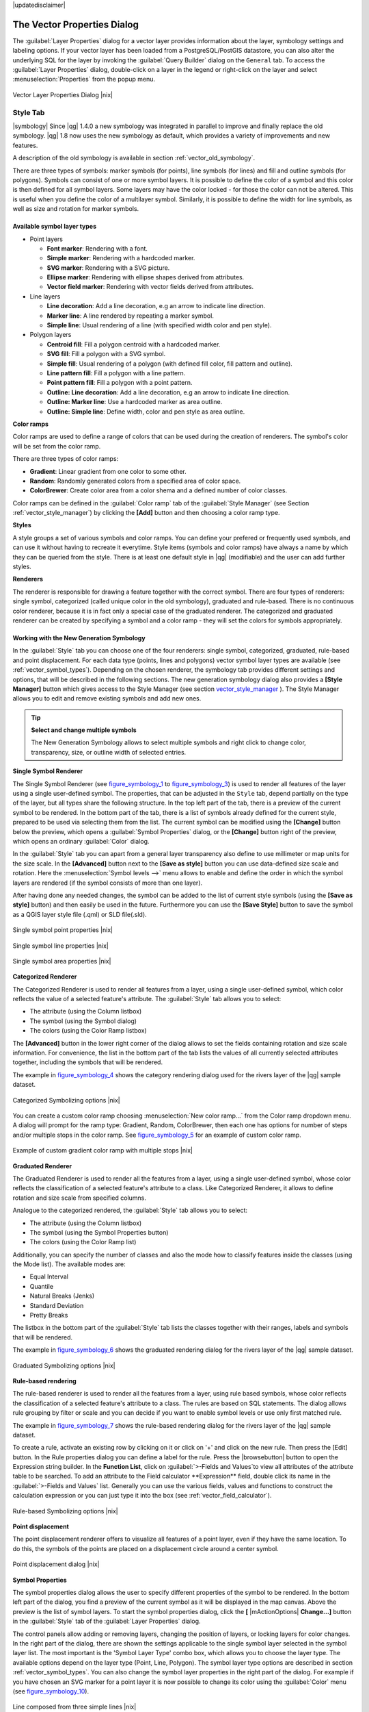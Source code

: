 .. comment out this disclaimer (by putting '.. ' in front of it) if file is uptodate with release

|updatedisclaimer|

.. _vector_properties_dialog:

The Vector Properties Dialog
============================

The :guilabel:`Layer Properties` dialog for a vector layer provides 
information about the layer, symbology settings and labeling options. 
If your vector layer has been loaded from a PostgreSQL/PostGIS datastore, 
you can also alter the underlying SQL for the layer by invoking the 
:guilabel:`Query Builder` dialog on the ``General`` tab.
To access the :guilabel:`Layer Properties` dialog, double-click on a layer 
in the legend or right-click on the layer and select 
:menuselection:`Properties` from the popup menu.


.. do not change the order of reference-tag and only-tag, this figure has
   an external reference.

.. only:: html

   **Figure Vector Properties 1:**

.. _figure_vector_properties_1:

.. figure:: /static/user_manual/working_with_vector/vectorLayerSymbology.png
   :width: 40em
   :align: center

   Vector Layer Properties Dialog |nix|

.. _vector_style_tab:

Style Tab
---------

.. index:: New_Symbology, Symbology_New

|symbology| Since |qg| 1.4.0 a new symbology was integrated in parallel to improve and 
finally replace the old symbology. |qg| 1.8 now uses the new symbology as 
default, which provides a variety of improvements and new features.

A description of the old symbology is available in section 
:ref:`vector_old_symbology`.

There are three types of symbols: marker symbols (for points), line symbols 
(for lines) and fill and outline symbols (for polygons). Symbols can consist 
of one or more symbol layers. It is possible to define the color of a symbol 
and this color is then defined for all symbol layers. Some layers may have 
the color locked - for those the color can not be altered. This is useful 
when you define the color of a multilayer symbol. Similarly, it is possible 
to define the width for line symbols, as well as size and rotation for 
marker symbols.

.. index:: Font_Marker, Simple_Marker, SVG_Marker
.. index:: Line_decoration, Marker_line, Simple_line
.. index:: Centroid_fill, SVG_fill, Simple_fill

.. _vector_symbol_types:

Available symbol layer types
............................

* Point layers

  - **Font marker**: Rendering with a font.
  - **Simple marker**: Rendering with a hardcoded marker.
  - **SVG marker**: Rendering with a SVG picture.
  - **Ellipse marker**: Rendering with ellipse shapes derived from attributes.
  - **Vector field marker**: Rendering with vector fields derived from attributes.

* Line layers

  - **Line decoration**: Add a line decoration, e.g an arrow to indicate 
    line direction.
  - **Marker line**: A line rendered by repeating a marker symbol.
  - **Simple line**: Usual rendering of a line (with specified width 
    color and pen style).

* Polygon layers

  - **Centroid fill**: Fill a polygon centroid with a hardcoded marker.
  - **SVG fill**: Fill a polygon with a SVG symbol.
  - **Simple fill**: Usual rendering of a polygon (with defined fill color, 
    fill pattern and outline).
  - **Line pattern fill**: Fill a polygon with a line pattern.
  - **Point pattern fill**: Fill a polygon with a point pattern.
  - **Outline: Line decoration**: Add a line decoration, e.g an arrow to 
    indicate line direction.
  - **Outline: Marker line**: Use a hardcoded marker as area outline.
  - **Outline: Simple line**: Define width, color and pen style as area outline.

.. index:: Color_ramps


**Color ramps**

Color ramps are used to define a range of colors that can be used during 
the creation of renderers. The symbol's color will be set from the color ramp.

There are three types of color ramps:

* **Gradient**: Linear gradient from one color to some other.
* **Random**: Randomly generated colors from a specified area of color space.
* **ColorBrewer**: Create color area from a color shema and a defined number 
  of color classes.

Color ramps can be defined in the :guilabel:`Color ramp` tab of the 
:guilabel:`Style Manager` (see Section :ref:`vector_style_manager`) by 
clicking the **[Add]** button and then choosing a color ramp type.

**Styles**

A style groups a set of various symbols and color ramps. You can define 
your prefered or frequently used symbols, and can use it  without having 
to recreate it everytime. Style items (symbols and color ramps) have always 
a name by which they can be queried from the style. There is at least one 
default style in |qg| (modifiable) and the user can add further styles.

.. index:: Renderers

**Renderers**

The renderer is responsible for drawing a feature together with the correct 
symbol. There are four types of renderers: single symbol, categorized 
(called unique color in the old symbology), graduated and rule-based. There 
is no continuous color renderer, because it is in fact only a special case 
of the graduated renderer.
The categorized and graduated renderer can be created by specifying a symbol 
and a color ramp \- they will set the colors for symbols appropriately.

.. _vector_new_symbology:

Working with the New Generation Symbology
.........................................

In the :guilabel:`Style` tab you can choose one of the four renderers: single 
symbol, categorized, graduated, rule-based and point displacement. For each 
data type (points, lines and polygons) vector symbol layer types are 
available (see :ref:`vector_symbol_types`). 
Depending on the chosen renderer, the symbology tab provides different 
settings and options, that will be described in the following sections. 
The new generation symbology dialog also provides a **[Style Manager]** 
button which gives access to the Style Manager
(see section vector_style_manager_ ). The Style Manager allows you to 
edit and remove existing symbols and add new ones.


.. _tip_change_multiple_symbols:

.. tip:: **Select and change multiple symbols**

   The New Generation Symbology allows to select multiple symbols and right 
   click to change color, transparency, size, or outline width of selected 
   entries.

.. index:: Single_Symbol_Renderer, Renderer_Single_Symbol

**Single Symbol Renderer**

The Single Symbol Renderer (see figure_symbology_1_ to figure_symbology_3_) is used to render all features of the layer using 
a single user-defined symbol. The properties, that can be adjusted in the
``Style`` tab, depend partially on the type of the layer, but all types share 
the following structure. In the top left part of the tab, there is a preview 
of the current symbol to be rendered. In the bottom part of the tab, there is 
a list of symbols already defined for the current style, prepared to be used 
via selecting them from the list. The current symbol can be modified using 
the **[Change]** button below the preview, which opens a :guilabel:`Symbol 
Properties` dialog, or the **[Change]** button right of the preview, which 
opens an ordinary :guilabel:`Color` dialog.

In the :guilabel:`Style` tab you can apart from a general layer transparency 
also define to use millimeter or map units for the size scale. In the **[Advanced]** button
next to the **[Save as style]** button you can use data-defined size scale and rotation. Here the :menuselection:`Symbol levels -->` menu allows to enable and define the order in which the symbol layers are rendered (if the symbol 
consists of more than one layer).

After having done any needed changes, the symbol can be added to the list of 
current style symbols (using the **[Save as style]** button) and then easily 
be used in the future. Furthermore you can use the **[Save Style]** button to save the symbol as a QGIS layer style file (.qml) or SLD file(.sld).

.. _figure_symbology_1:

.. only:: html

   **Figure Symbology 1:** 

.. figure:: /static/user_manual/working_with_vector/singlesymbol_ng_point.png
   :align: center
   :width: 40em

   Single symbol point properties |nix|

.. _figure_symbology_2:

.. only:: html

   **Figure Symbology 2:**

.. figure:: /static/user_manual/working_with_vector/singlesymbol_ng_line.png
   :align: center
   :width: 40em

   Single symbol line properties |nix|

.. _figure_symbology_3:

.. only:: html

   **Figure Symbology 3:**

.. figure:: /static/user_manual/working_with_vector/singlesymbol_ng_area.png
   :align: center
   :width: 40em

   Single symbol area properties |nix|


.. index:: Categorized_Renderer, Renderer_Categorized

**Categorized Renderer**


The Categorized Renderer is used to render all features from a layer, using 
a single user-defined symbol, which color reflects the value of a selected 
feature's attribute. The :guilabel:`Style` tab allows you to select:


* The attribute (using the Column listbox)
* The symbol (using the Symbol dialog)
* The colors (using the Color Ramp listbox)


The **[Advanced]** button in the lower right corner of the dialog allows to 
set the fields containing rotation and size scale information.
For convenience, the list in the bottom part of the tab lists the values of 
all currently selected attributes together, including the symbols that will 
be rendered.

The example in figure_symbology_4_ shows the category rendering dialog used 
for the rivers layer of the |qg| sample dataset.

.. _figure_symbology_4:

.. only:: html

   **Figure Symbology 4:** 

.. figure:: /static/user_manual/working_with_vector/categorysymbol_ng_line.png
   :width: 50em
   :align: center

   Categorized Symbolizing options |nix|

.. index:: Color_Ramp, Gradient_Color_Ramp, ColorBrewer, Custom_Color_Ramp

You can create a custom color ramp choosing :menuselection:`New color ramp...` 
from the Color ramp dropdown menu. A dialog will prompt for the ramp type: 
Gradient, Random, ColorBrewer, then each one has options for number of steps 
and/or multiple stops in the color ramp. See figure_symbology_5_ for an 
example of custom color ramp.

.. _figure_symbology_5:

.. only:: html

   **Figure Symbology 5:** 

.. figure:: /static/user_manual/working_with_vector/customColorRampGradient.png
   :align: center

   Example of custom gradient color ramp with multiple stops |nix|

.. index:: Graduated_Renderer, Renderer_Graduated
.. index:: Natural_Breaks_(Jenks), Pretty_Breaks, Equal_Interval, Quantile 

**Graduated Renderer**

The Graduated Renderer is used to render all the features from a layer, using 
a single user-defined symbol, whose color reflects the classification of a 
selected feature's attribute to a class. Like Categorized Renderer, it allows 
to define rotation and size scale from specified columns.

Analogue to the categorized rendered, the :guilabel:`Style` tab allows you to 
select:

* The attribute (using the Column listbox)
* The symbol (using the Symbol Properties button)
* The colors (using the Color Ramp list)


Additionally, you can specify the number of classes and also the mode how to 
classify features inside the classes (using the Mode list). The available 
modes are:

* Equal Interval
* Quantile
* Natural Breaks (Jenks)
* Standard Deviation
* Pretty Breaks


The listbox in the  bottom part of the :guilabel:`Style` tab lists the classes 
together with their ranges, labels and symbols that will be rendered.

The example in figure_symbology_6_ shows the graduated rendering dialog for 
the rivers layer of the |qg| sample dataset.

.. _figure_symbology_6:

.. only:: html

   **Figure Symbology 6:** 

.. figure:: /static/user_manual/working_with_vector/graduatesymbol_ng_line.png
   :width: 40em
   :align: center

   Graduated Symbolizing options |nix|



.. Index:: Rule-based_Rendering, Rendering_Rule-based


**Rule-based rendering**


The rule-based renderer is used to render all the features from a layer, 
using rule based symbols, whose color reflects the classification of a 
selected feature's attribute to a class. The rules are based on SQL 
statements. The dialog allows rule grouping by filter or scale and you can decide if you want to 
enable symbol levels or use only first matched rule.

The example in figure_symbology_7_ shows the rule-based rendering dialog 
for the rivers layer of the |qg| sample dataset.

To create a rule, activate an existing row by clicking on it or click on '+' and click 
on the new rule. Then press the [Edit] button. In the Rule properties dialog you can define a label
for the rule. Press the |browsebutton| button to open the Expression string builder. In the **Function List**, 
click on :guilabel:`>-Fields and Values`to view all attributes of the attribute table to be searched. To add an attribute to the 
Field calculator **Expression** field, double click its name in the :guilabel:`>-Fields and Values` list.
Generally you can use the various fields, values and functions to construct the calculation expression or you 
can just type it into the box (see :ref:`vector_field_calculator`).


.. _figure_symbology_7:

.. only:: html

   **Figure Symbology 7:** 

.. figure:: /static/user_manual/working_with_vector/rulesymbol_ng_line.png
   :width: 40em
   :align: center

   Rule-based Symbolizing options |nix|

.. index:: Point_Displacement_Renderer, Renderer_Point_Displacement
.. index:: Displacement_plugin

**Point displacement**

The point displacement renderer offers to visualize all features of a point layer, even if they have the same location. To do 
this, the symbols of the points are placed on a displacement circle around 
a center symbol.

.. _figure_symbology_8:

.. only:: html

   **Figure Symbology 8:** 

.. figure:: /static/user_manual/working_with_vector/poi_displacement.png
   :width: 40em
   :align: center

   Point displacement dialog |nix|

.. index:: Symbol_Properties

**Symbol Properties**

The symbol properties dialog allows the user to specify different properties 
of the symbol to be rendered. In the bottom left part of the dialog, you find 
a preview of the current symbol as it will be displayed in the map canvas. 
Above the preview is the list of symbol layers. To start the symbol 
properties dialog, click the **[** |mActionOptions| **Change...]** 
button in the :guilabel:`Style` tab of the :guilabel:`Layer Properties` dialog.

The control panels allow adding or removing layers, changing the position 
of layers, or locking layers for color changes. In the right part of the 
dialog, there are shown the settings applicable to the single symbol layer 
selected in the symbol layer list. The most important is the 
'Symbol Layer Type' combo box, which allows you to choose the layer type. The 
available options depend on the layer type (Point, Line, Polygon). The symbol 
layer type options are described in section :ref:`vector_symbol_types`.
You can also change the symbol layer properties in the right part of the dialog. For example if you have chosen an SVG marker for a point layer it is now possible to change its color using the :guilabel:`Color` menu (see figure_symbology_10_).

.. _figure_symbology_9:

.. only:: html

   **Figure Symbology 9:**

.. figure:: /static/user_manual/working_with_vector/symbolproperties1.png
   :align: center
   :width: 40em

   Line composed from three simple lines |nix|

.. _figure_symbology_10:

.. only:: html

   **Figure Symbology 10:**

.. figure:: /static/user_manual/working_with_vector/symbolproperties2.png
   :align: center
   :width: 40em

   Symbol properties for point layer |nix|

.. _figure_symbology_11:

.. only:: html

   **Figure Symbology 11:**

.. figure:: /static/user_manual/working_with_vector/symbolproperties3.png
   :align: center
   :width: 40em
   
   Filling pattern for a polygon |nix|


.. _vector_style_manager:

**Style Manager**

The Style Manager is a small helper application, that lists symbols and color 
ramps available in a style. It also allows you to add and/or remove items. 
To launch the Style Manager, click on :menuselection:`Settings --> 
Style Manager` in the main menu.

.. _figure_symbology_12:

.. only:: html

   **Figure Symbology 12:** 

.. figure:: /static/user_manual/working_with_vector/stylemanager.png
   :width: 24em
   :align: center

   Style Manager to manage symbols and color ramps |nix|


.. index:: Old_Symbology, Symbology_Old

.. _vector_old_symbology:

Old Symbology
.............

.. note::
   |qg| 1.8. still supports the usage of the old symbology, although it is 
   recommended to switch to the new symbology, described in section 
   :ref:`vector_new_symbology`, because the old symbology will be removed in 
   one of the next releases.

If you want or need to switch back to the old symbology you can click on 
the **[Old symbology]** button in the :guilabel:`Style` tab of the 
:guilabel:`Layer Properties` dialog.

You can also make the old symobolgy the default, deactivating |checkbox| 
:guilabel:`Use new generation symbology for rendering` in the 
:guilabel:`Rendering` tab under :menuselection:`Settings -->` |mActionOptions| 
:menuselection:`Options`.

.. index:: Old_Symbology_Renderers, Renderers_Old_Symbology

The old |qg| symbology supports the following renderers:


* **Single symbol** - a single style is applied to every object in the layer.
* **Graduated symbol** - objects within the layer are displayed with different symbols classified by the values of a particular field.
* **Continuous color** - objects within the layer are displayed with a spread of colours classified by the numerical values within a specified field.
* **Unique value** - objects are classified by the unique values within a specified field with each value having a different symbol.


To :index:'change the symbology' for a layer, simply double click on its legend entry and the vector :guilabel:`Layer Properties` dialog will be shown.


.. index:: Fill_Style, Fill_Color, Outline_Options

**Style Options**

Within this dialog you can style your vector layer. Depending on the 
selected rendering option you have the possibility to also classify your 
map features.

At least the following styling options apply for nearly all renderers:

* **Fill style** - Style for filling. Beside the given brushes you can 
  select :guilabel:`Fill style: ? Texture` |selectstring| and click the 
  |browsebutton| button for selecting your own texture file. Currently the 
  fileformats :file:`*.jpeg`, :file:`*.xpm`, and :file:`*.png` are supported.
* **Fill color** - fill-color of your features.
* **Outline options**

  * Outline style - Pen-style for your outline of your feature. 
    You can also set this to 'no Pen'.
  * Outline color - color of the ouline of your feature.
  * Outline width - width of your features.

The **drawing by field** option provides the possibility to symbolize your features with a ...

Once you have styled your layer you also could save your layer-style to a 
separate file (ending with :file:`*.qml`).
To do this, use the button **[Save Style...]**. No need to say that 
**[Load Style...]** loads your saved layer-style-file.

If you wish to always use a particular style whenever the layer is loaded, 
use the **[Save As Default]** button to make your style the default. Also, 
if you make changes to the style that you are not happy with, use the 
**[Restore Default Style]** button to revert to your default style.

.. index:: Vector_Transparency, Transparency_Vector


**Vector transparency**

|qg| allows to set a transparency for every vector layer. This can be done 
with the slider :guilabel:`Transparency` |slider| inside the 
:guilabel:`Style` tab. This is very useful for overlaying several vector 
layers.

.. Index:: Style_Manager, Manage_Symbols, Manage_Color_Ramps

.. index:: Labeling_Engine, Labeling_New, Labeling_Old

.. _vector_labels_tab:

Labels Tab
----------

|labels| As for the symbology |qg| 1.8 currently provides an old and a new labeling 
engine in parallel. The :guilabel:`Labels` tab still contains the old 
labeling. The new labeling is implemented as a core application and will 
replace the features of the old labels tab in one of the next versions.

We recommend to switch to the new labeling, described in section 
:ref:`vector_new_labeling`.

The old labeling in the :guilabel:`Labels` tab allows you to enable labeling 
features and control a number of options related to fonts, placement, style, 
alignment and buffering. We will illustrate this by labeling the lakes 
shapefile of the :file:`QGIS_example_dataset`:


#.  Load the Shapefile :file:`alaska.shp` and GML file :file:`lakes.gml` 
    in |qg|.
#.  Zoom in a bit to your favorite area with some lake.
#.  Make the ``lakes`` layer active.
#.  Open the :guilabel:`Layer Properties` dialog.
#.  Click on the :guilabel:`Labels` tab.
#.  Check the |checkbox| :guilabel:`Display labels` checkbox to enable labeling.
#.  Choose the field to label with. We will use 
    :guilabel:`Field containing label: NAMES` |selectstring|.
#.  Enter a default for lakes that have no name. The default label will be 
    used each time |qg| encounters a lake with no value in the 
    :guilabel:`NAMES` field.
#.  If you have labels extending over several lines, check 
    |checkbox|:guilabel:`Multiline labels?`. |qg| will check for a true line 
    return in your label field and insert the line breaks accordingly. 
    A true line return is a **single** character \\n, (not two separate 
    characters, like a backlash \\ followed by the character n).  To insert 
    line returns in an attribute field configure the edit widget to be text 
    edit (not line edit).
#.  Click **[Apply]**.


Now we have labels. How do they look? They are probably too big and poorly 
placed in relation to the marker symbol for the lakes.

Select the ``Font`` entry and use the **[Font]** and **[Color]** buttons to 
set the font and color. You can also change the angle and the placement of 
the text-label.

To change the position of the text relative to the feature:

#.  Beneath the Basic label options change the placement by selecting one of the radio buttons in the 
    ``Placement`` group. To fix our labels, choose the |radiobuttonon| 
    :guilabel:`Right` radio button.
#.  the ``Font size units`` allows you to select between |radiobuttonon| 
    :guilabel:`Points` or |radiobuttonon| :guilabel:`Map units`.
#.  Click **[Apply]** to see your changes without closing the dialog.


Things are looking better, but the labels are still too close to the marker. 
To fix this we can use the options on the ``Offset`` entry which is on the bottom of the menu. Here we can 
add offsets for the X and Y directions. Adding an X offset of 5 will move 
our labels off the marker and make them more readable. Of course if your 
marker symbol or font is larger, more of an offset will be required.

The last adjustment we'll make is to ``Buffer`` the labels. This just means 
putting a backdrop around them to make them stand out better. To buffer the 
lakes labels:

#.  Click the |checkbox| :guilabel:`Buffer Labels` checkbox to enable 
    buffering.
#.  Choose a size for the buffer using the spin box.
#.  Choose a color by clicking on **[Color]** and choosing your favorite 
    from the color selector. You can also set some transparency for the 
    buffer if you prefer.
#.  Click **[Apply]** to see if you like the changes.


If you aren't happy with the results, tweak the settings and then test 
again by clicking **[Apply]**.

A buffer of 1 points seems to give a good result. Notice you can also 
specify the buffer size in map units if that works out better for you.

The advanced entries inside the :guilabel:`Label` tab allow you control 
the appearance of the labels using attributes stored in the layer. The 
entries beginning with ``Data defined`` allow you to set all the parameters 
for the labels using fields in the layer.

Not that the :guilabel:`Label` tab provides a ``preview-box`` where your 
selected label is shown.

.. index:: New_Labeling, Smart_Labeling

.. _vector_new_labeling:

New Labeling
------------

The new |mActionLabeling| :sup:`Labeling` core application provides smart 
labeling for vector point, line and polygon layers and only requires a 
few parameters.
This new application will replace the current QGIS labeling, described in 
section :ref:`vector_labels_tab` and also supports on-the-fly transformated 
layers.

**Using new labeling**

  #.  Start QGIS and load a vector point, line or polygon layer.
  #.  Activate the layer in the legend and click on the |mActionLabeling| 
      :sup:`Labeling` icon in the QGIS toolbar menu.


**Labeling point layers**

First step is to activate the |checkbox| :guilabel:`Label this layer` 
checkbox and select an attribute column to use for labeling. Click |browsebutton| if you want to define labels based on expressions. 
After that you can define the text style and the scale-based 
visibility in the :guilabel:`Label settings` tab (see Figure_labels_1_ ). Choose the :guilabel:`Advanced` tab for the label placement and the labeling priority. You can define if every part of a multipart feature is to be labeled here. With the wrap label on character function you can define a character for a line break in the labels.
The :guilabel:`Data defined settings` tab provides you with the attribute-based definition of Font properties, Buffer properties and Position. Here you can use your database connection as well.


.. features act as obstacles for labels or not .

.. _figure_labels_1:

.. only:: html

   **Figure Labels 1:** 

.. figure:: /static/user_manual/working_with_vector/label_points.png
   :width: 60em
   :align: center

   Smart labeling of vector point layers |nix|

**Labeling line layers**

First step is to activate the |checkbox| :guilabel:`Label this layer` 
checkbox in the :guilabel:`Label settings` tab and select an attribute column to use for labeling. Here you can also define labels based on expressions. After that you can define the text style and the scale-based visibility.
Further labeling options are available through the :guilabel:`Advanced` tab. You can define the label placement and label distance, a line orientation dependend position and the labeling priority here. Furthermore you can define if every part of a multipart line is to be labeled, if lines shall be merged to avoid duplicate labels and if a direction symbol is added (see Figure_labels_2_ ). It is also possible to supress labeling of features and wrap lables on characters.
Use :guilabel:`Data defined settings` for attribute-based or database-connection-based settings.

.. if features act as obstacles for labels or not. 

.. _figure_labels_2:

.. only:: html

   **Figure Labels 2:** 

.. figure:: /static/user_manual/working_with_vector/label_line.png
   :width: 60em
   :align: center

   Smart labeling of vector line layers |nix|


**Labeling polygon layers**

First step is to activate the |checkbox| :guilabel:`Label this layer` 
checkbox and select an attribute column to use for labeling. Here you can also define labels based on expressions.
In :guilabel:`Label settings` define the text style and the scale-based visibility (see Figure_labels_3_ ). Use the :guilabel:`Advanced` tab for label placement, label distance and labeling priority. Define if every part of a multipart feature is to be labeled, suppress labeling of features and wrap labels on characters here.
Use :guilabel:`Data defined settings` for attribute-based or database-connection-based settings.

.. if features act as obstacles for labels or not 

.. _figure_labels_3:

.. only:: html

   **Figure Labels 3:** 

.. figure:: /static/user_manual/working_with_vector/label_area.png
   :width: 60em
   :align: center

   Smart labeling of vector polygon layers |nix|

.. index:: Label_Engine_Settings, Colliding_Labels
.. index:: Popmusic_Tabu, Popmusic_Chain, Chain, Popmusic_Tabu_Chain, FALP

**Change engine settings**

Additionally you can click the **[Engine settings]** button and select 
the search method, used to find the best label placement. Available is 
Chain, Popmusic Tabu, Popmusic Chain, Popmusic Tabu Chain and FALP.

.. _figure_labels_4:

.. only:: html

   **Figure Labels 4:** 

.. figure:: /static/user_manual/working_with_vector/label_engine.png
   :width: 20em
   :align: center

   Dialog to change label engine settings |nix|

Furthermore the number of candidates can be defined for point, line and 
polygon features, and you can define whether to show all labels (including 
colliding labels) and label candidates for debugging.

**Keywords to use in attribute columns for labeling**

There is a list of supported key words, that can be used for the placement 
of labels in defined attribute columns.


*  **For horizontal alignment**: left, center, right
*  **For vertical alignment**: bottom, base, half, top
*  **Colors can be specified in svg notation**, e.g. \#ff0000
*  **for bold, underlined, strikeout and italic**: 0 = false 1 = true



A combination of key words in one column also works, e.g.: base right or 
bottom left.

.. _vector_attributes_tab:

Fields Tab
----------

|attributes| Within the :guilabel:`Fields` tab the field attributes of the 
selected dataset can be manipulated. The buttons |mActionNewAttribute| 
:guilabel:`New Column` and |mActionDeleteAttribute| :sup:`Delete Column` 
can be used, when the dataset is |mActionToggleEditing| :sup:`Editing mode`.

At the moment only columns from PostGIS layers can be removed and added. The 
OGR library supports to add new columns, but not to remove them, if you have 
a GDAL version >= 1.6 installed.  In the GDAL/OGR trac there is a ticket with 
a patch that awaits to be committed (http://trac.osgeo.org/gdal/ticket/2671). 
Until then QGIS (and any other software that uses GDAL/OGR) can only use a 
workaround to delete Shapefile columns. In QGIS this "workaround" is a 
third-party plugin called Table Manager.

**Edit Widget**

.. following is included to give some space between title and figure!

\ 

\ 

.. _figure_fields_1:

.. only:: html

   **Figure Fields 1:** 

.. figure:: /static/user_manual/working_with_vector/editwidgetsdialog.png
   :width: 40 em

   Dialog to select an edit widget for an attribute column |nix|

Within the :guilabel:`Fields` tab you also find an ``edit widget`` column. 
This column can be used to define values or a range of values that are allowed 
to be added to the specific attribute table column. If you click on the 
**[edit widget]** button, a dialog opens, where you can define different 
widgets. These widgets are:

*  **Line edit**: an edit field which allows to enter simple text 
   (or restrict to numbers for numeric attributes).
*  **Classification**: Displays a combo box with the values used for 
   classification, if you have chosen 'unique value' as legend type in 
   the :guilabel:`Style` tab of the properties dialog.
*  **Range**: Allows to set numeric values from a specific range. The edit 
   widget can be either a slider or a spin box.
*  **Unique values**: The user can select one of the values already used in 
   the attribute table. If editable is activated, a line edit is shown with 
   autocompletion support, otherwise a combo box is used.
*  **File name**: Simplifies the selection by adding a file chooser dialog.
*  **Value map**: a combo box with predefined items. The value is stored in 
   the attribute, the description is shown in the combo box. You can define 
   values manually or load them from a layer or a CSV file.
*  **Enumeration**: Opens a combo box with values that can be used within 
   the columns type. This is currently only supported by the postgres provider.
*  **Immutable**: The immutable attribute column is read-only. The user is not 
   able to modify the content.
*  **Hidden**: A hidden attribute column is invisible. The user is not able 
   to see its content.
*  **Checkbox**: Displays a checkbox and you can define what attribute is 
   added to the column when the checkbox is activated or not.
*  **Text edit**: This opens a text edit field that allows multiple lines to 
   be used.
*  **Calendar**: Opens a calendar widget to enter a date. Column type must be 
   text.


.. _vectorgeneraltab:

General Tab
-----------

|general| The :guilabel:`General` tab is essentially like that of the raster dialog. 
It allows you to change the display name, set scale dependent rendering 
options, create a spatial index of the vector file (only for OGR supported 
formats and PostGIS) and view or change the projection of the specific vector 
layer. Additionally it is possible to define a certain Edit User Interface 
for the vector layer written with the Qt Creator IDE and tools at 
http://qt.nokia.com/products/developer-tools.

The **[Query Builder]** button allows you to create a subset of the features 
in the layer - but currently this button is only available when you open the 
attribute table and select the |browsebutton| button next to Advanced search.

.. _vectormetadatatab:

Metadata Tab
------------

|metadata| The :guilabel:`Metadata` tab contains general information about the layer, 
including specifics about the type and location, number of features, feature 
type, and the editing capabilities. The :guilabel:`Extents` section, providing 
layer extent information, and the :guilabel:`Layer Spatial Reference System` 
section, providing information about the CRS of the layer. This is a quick way 
to get information about the layer, but is not yet editable.

Actions Tab
-----------

|action| |qg| provides the ability to perform an action based on the attributes of a 
feature. This can be used to perform any number of actions, for example, 
running a program with arguments built from the attributes of a feature or 
passing parameters to a web reporting tool.

Actions are useful when you frequently want to run an external application or 
view a web page based on one or more values in your vector layer. An example 
is performing a search based on an attribute value. This concept is used in 
the following discussion.

.. index:: Actions, Attribute_Actions

**Defining Actions**

Attribute actions are defined from the vector :guilabel:`Layer Properties` 
dialog. To :index:`define an action`, open the vector 
:guilabel:`Layer Properties` dialog and click on the :guilabel:`Actions` tab. 
Provide a descriptive name for the action. The action itself must contain 
the name of the application that will be executed when the action is invoked. 
You can add one or more attribute field values as arguments to the application.
When the action is invoked any set of characters that start with a \% 
followed by the name of a field will be replaced by the value of that field. 
The special characters :index:`%%` will be replaced by the value of the field 
that was selected from the identify results or attribute table (see Using 
Actions below).  Double quote marks can be used to group text into a single 
argument to the program, script or command. Double quotes will be ignored if 
preceded by a backslash.

If you have field names that are substrings of other field names (e.g., 
``col1`` and ``col10``) you should indicate so, by surrounding the field name 
(and the \% character) with square brackets (e.g., ``[%col10]``). This will 
prevent the ``%col10`` field name being mistaken for the ``%col1`` field name 
with a ``0`` on the end. The brackets will be removed by |qg| when it 
substitutes in the value of the field. If you want the substituted field to be 
surrounded by square brackets, use a second set like this: ``[[%col10]]``.

The :guilabel:`Identify Results` dialog box includes a *(Derived)* item that 
contains information relevant to the layer type. The values in this item can 
be accessed in a similar way to the other fields by using preceeding the 
derived field name by ``(Derived).``. For example, a point layer has an ``X`` 
and ``Y`` field and the value of these can be used in the action with 
``%(Derived).X`` and ``%(Derived).Y``. The derived attributes are only 
available from the :guilabel:`Identify Results` dialog box, not the 
:guilabel:`Attribute Table` dialog box.

Two :index:'example actions' are shown below:

  *  ``konqueror http://www.google.com/search?q=%nam``
  *  ``konqueror http://www.google.com/search?q=%%``

In the first example, the web browser konqueror is invoked and passed a URL 
to open. The URL performs a Google search on the value of the ``nam`` field 
from our vector layer. Note that the application or script called by the 
action must be in the path or you must provide the full path. To be sure, we 
could rewrite the first example as: 
``/opt/kde3/bin/konqueror http://www.google.com/search?q=%nam``. This will 
ensure that the konqueror application will be executed when the action is 
invoked.

The second example uses the \%\% notation which does not rely on a particular 
field for its value. When the action is invoked, the \%\% will be replaced by 
the value of the selected field in the identify results or attribute table.

**Using Actions**

Actions can be invoked from either the :guilabel:`Identify Results` dialog or 
an :guilabel:`Attribute Table` dialog (recall that these dialogs can be opened 
by clicking |mActionIdentify| :sup:`Identify Features` or |mActionOpenTable| 
:sup:`Open Attribute Table`). To invoke an action, right click on the record 
and choose the action from the popup menu. Actions are listed in the popup 
menu by the name you assigned when defining the actions. Click on the action 
you wish to invoke.

If you are invoking an action that uses the \%\% notation, right-click on the 
field value in the :guilabel:`Identify Results` dialog or the 
:guilabel:`Attribute Table` dialog that you wish to pass to the application 
or script.

Here is another example that pulls data out of a vector layer and inserts 
them into a file using bash and the ``echo`` command (so it will only work 
|nix| or perhaps |osx|). The layer in question has fields for a species name 
``taxon_name``, latitude ``lat`` and longitude ``long``. I would like to be 
able to make a spatial selection of a localities and export these field values 
to a text file for the selected record (shown in yellow in the |qg| map area). 
Here is the action to achieve this:

::


  bash -c "echo \"%taxon_name %lat %long\" >> /tmp/species_localities.txt"


After selecting a few localities and running the action on each one, opening 
the output file will show something like this:

::


  Acacia mearnsii -34.0800000000 150.0800000000
  Acacia mearnsii -34.9000000000 150.1200000000
  Acacia mearnsii -35.2200000000 149.9300000000
  Acacia mearnsii -32.2700000000 150.4100000000


As an exercise we create an action that does a Google search on the ``lakes`` 
layer. First we need to determine the URL needed to perform a search on a 
keyword. This is easily done by just going to Google and doing a simple 
search, then grabbing the URL from the address bar in your browser. From this 
little effort we see that the format is: http://google.com/search?q=qgis, 
where ``QGIS`` is the search term. Armed with this information, we can proceed:

#.  Make sure the ``lakes`` layer is loaded.
#.  Open the :guilabel:`Layer Properties` dialog by double-clicking on the 
    layer in the legend or right-click and choose \dropmenuopt{Properties} 
    from the popup menu.
#.  Click on the ``Actions`` tab.
#.  Enter a name for the action, for example ``Google Search``.
#.  For the action, we need to provide the name of the external program to run. 
    In this case, we can use Firefox. If the program is not in your path, you 
    need to provide the full path.
#.  Following the name of the external application, add the URL used for doing 
    a Google search, up to but not included the search term: 
    ``http://google.com/search?q=``
#.  The text in the :guilabel:`Action` field should now look like this: 
    ``firefox http://google.com/search?q=``
#.  Click on the drop-down box containing the field names for the ``lakes`` 
    layer. It's located just to the left of the  **[Insert Field]** button.
#.  From the drop-down box, select :guilabel:`Field containing label: NAMES` 
    |selectstring| and click **[Insert Field]**.
#.  Your action text now looks like this: 

    ``firefox http://google.com/search?q=\%NAMES``
#.  To finalize the action click the **[Insert action]** button.


This completes the action and it is ready to use. The final text of the 
action should look like this:
   
   ``firefox http://google.com/search?q=\%NAMES``


We can now use the action. Close the :guilabel:`Layer Properties` dialog and 
zoom in to an area of interest. Make sure the ``lakes`` layer is active and 
identify a lake. In the result box you'll now see that our action is visible:

.. _figure_actions_1:

.. only:: html

   **Figure Actions 1:** 

.. figure:: /static/user_manual/working_with_vector/action_identifyaction.png
   :align: center

   Select feature and choose action |nix|

When we click on the action, it brings up Firefox and navigates to the URL 
http://www.google.com/search?q=Tustumena. It is also possible to add further 
attribute fields to the action. Therefore you can add a ``+`` to the end of 
the action text, select another field and click on **[Insert Field]**. In 
this example there is just no other field available that would make sense 
to search for.

You can define multiple actions for a layer and each will show up in the 
:guilabel:`Identify Results` dialog.

.. % FIXME No longer valid??
.. %You can also invoke actions from the attribute table
.. %by selecting a row and right-clicking, then choosing the action from the popup
.. %menu.

You can think of all kinds of uses for actions. For example, if you have 
a point layer containing locations of images or photos along with a file name, 
you could create an action to launch a viewer to display the image. You could 
also use actions to launch web-based reports for an attribute field or 
combination of fields, specifying them in the same way we did in our 
Google search example.

We can also make more complex examples, for instance on how to use **Python** 
actions.

Usually when we create an action to open a file with an external application 
we can use absolute paths, or eventually relative paths, in the second case 
the path is relative to the location of the external program executable file. 
But what about we need to use relative paths, relative to the selected layer 
(a file based one, like a shapefile or spatialite)? The following code will 
do the trick:

::


	command = "firefox";
	imagerelpath = "images_test/test_image.jpg"; 
	layer = qgis.utils.iface.activeLayer(); 
	import os.path; 
	layerpath = layer.source() if layer.providerType() == 'ogr' else (qgis.core.QgsDataSourceURI(layer.source()).database() if layer.providerType() == 'spatialite' else None); 
	path = os.path.dirname(str(layerpath)); 
	image = os.path.join(path,imagerelpath); 
	import subprocess; 
	subprocess.Popen( [command, image ] );

we have to just remember that the action is one of type *Python* and to 
change the *command* and *imagerelpath* variables to fit our needs. 

But what about if the relative path need to be relative to the (saved) 
project file? The code of the Python action would be:

::


	command="firefox"; 
	imagerelpath="images/test_image.jpg"; 
	projectpath=qgis.core.QgsProject.instance().fileName(); 
	import os.path; path=os.path.dirname(str(projectpath)) if projectpath != '' else None; 
	image=os.path.join(path, imagerelpath); 
	import subprocess;
	subprocess.Popen( [command, image ] );

Another Python actions example if the one that allows us to add new layers 
to the project. For instance the following examples will add to the project 
respectively a vector and a raster. The name of files to be added to the 
project and the name to be given to the layer are data driven (*filename* and 
*layname* are column names of the table of attributes of the vector where 
the action was created):

::


	qgis.utils.iface.addVectorLayer('/yourpath/[% "filename" %].shp','[% "layername" %]', 'ogr')
	

To add a raster (a tif image in this example) it becomes:

::


	qgis.utils.iface.addRasterLayer('/yourpath/[% "filename" %].tif','[% "layername" %]')


.. _`sec_joins`:

Joins Tab
---------


|join| The :guilabel:`Joins` tab allows you to :index:`join a loaded attribute table 
to a loaded vector layer`. As key columns you have to define a :index:`join 
layer`, a join field and a target field. QGIS currently supports to join non 
spatial table formats supported by OGR, delimited text and the PostgreSQL 
provider (see figure_joins_1_).

.. _figure_joins_1:

.. only:: html

   **Figure Joins 1:** 

.. figure:: /static/user_manual/working_with_vector/join_attributes.png
   :width: 30em
   :align: center

   Join an attribute table to an existing vector layer |nix|

Additionally the add vector join dialog allows to:

*  |checkbox| :guilabel:`Cache join layer in virtual memory`
*  |checkbox| :guilabel:`Create attribute index on the join field`

.. _`sec_diagram`:

Diagram Tab
-----------

|diagram| The :guilabel:`Diagram` tab allows you to add a graphic overlay to a vector 
layer (see figure_diagrams_1_).

.. _figure_diagrams_1:

   **Figure Diagrams 1:** 

.. figure:: /static/user_manual/working_with_vector/diagram_tab.png
   :width: 40em
   :align: center

   Vector properties dialog with diagram tab |nix|

The current core implementation of diagrams provides support for piecharts 
and text diagrams, and for linear scaling of the diagram size according to 
a classification attribute. The placement of the diagrams interacts with the 
new labeling. We will demonstrate an example and overlay the alaska boundary 
layer a piechart diagram showing some temperature data from a climate vector 
layer. Both vector layers are part of the |qg| sample dataset (see Section 
:ref:`label_sampledata`).

#.  First click on the |mActionAddOgrLayer| :sup:`Load Vector` icon, browse 
    to the |qg| sample dataset folder and load the two vector shape layers 
    :file:`alaska.shp` and :file:`climate.shp`.
#.  Double click the ``climate`` layer in the map legend to open the 
    :guilabel:`Layer Properties` dialog.
#.  Click on the ``Diagram Overlay`` and select **[Pie chart]** as Diagram type.
#.  In the diagram we want to display the values of the three columns 
    ``T_F_JAN``, ``T_F_JUL`` and ``T_F_MEAN``. First select ``T_F_JAN`` as 
    Attributes and click the green **[\+]** button, then ``T_F_JUL`` and 
    finally ``T_F_MEAN``.
#.  For linear scaling of the diagram size we define ``T_F_JUL`` as 
    classification attribute.
#.  Now click on **[Find maximum value]**, choose 10 as size value and click 
    **[Apply]** to display the diagram in the |qg| main window.
#.  You can now adapt the chart size, or change the attribute colors double 
    clicking on the color values in the attribute field. Figure_diagrams_2_ 
    gives an impression.
#.  Finally click **[Ok]**.

.. _figure_diagrams_2:

   **Figure Diagrams 2:** 

.. figure:: /static/user_manual/working_with_vector/climate_diagram.png
   :width: 40em
   :align: center

   Diagram from temperature data overlayed on a map |nix|


